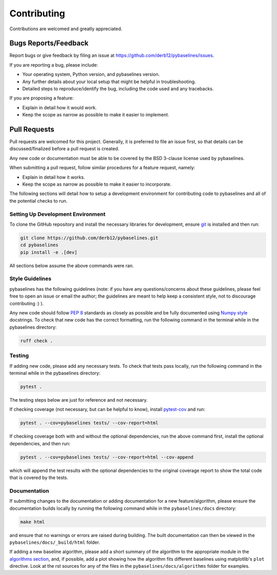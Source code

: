 ============
Contributing
============

Contributions are welcomed and greatly appreciated.

Bugs Reports/Feedback
~~~~~~~~~~~~~~~~~~~~~

Report bugs or give feedback by filing an issue at https://github.com/derb12/pybaselines/issues.

If you are reporting a bug, please include:

* Your operating system, Python version, and pybaselines version.
* Any further details about your local setup that might be helpful in troubleshooting.
* Detailed steps to reproduce/identify the bug, including the code used and any tracebacks.

If you are proposing a feature:

* Explain in detail how it would work.
* Keep the scope as narrow as possible to make it easier to implement.

Pull Requests
~~~~~~~~~~~~~

Pull requests are welcomed for this project. Generally, it is preferred to file an issue first,
so that details can be discussed/finalized before a pull request is created.

Any new code or documentation must be able to be covered by the BSD 3-clause license
used by pybaselines.

When submitting a pull request, follow similar procedures for a feature request, namely:

* Explain in detail how it works.
* Keep the scope as narrow as possible to make it easier to incorporate.

The following sections will detail how to setup a development environment for contributing
code to pybaselines and all of the potential checks to run.


Setting Up Development Environment
^^^^^^^^^^^^^^^^^^^^^^^^^^^^^^^^^^

To clone the GitHub repository and install the necessary libraries for development,
ensure `git <https://git-scm.com>`_ is installed and then run:

.. code-block:: console

    git clone https://github.com/derb12/pybaselines.git
    cd pybaselines
    pip install -e .[dev]

All sections below assume the above commands were ran.

Style Guidelines
^^^^^^^^^^^^^^^^

pybaselines has the following guidelines (note: if you have any questions/concerns about
these guidelines, please feel free to open an issue or email the author; the guidelines
are meant to help keep a consistent style, not to discourage contributing :) ).

Any new code should follow `PEP 8 <https://www.python.org/dev/peps/pep-0008>`_ standards
as closely as possible and be fully documented using
`Numpy style <https://numpydoc.readthedocs.io/en/latest/format.html#docstring-standard>`_
docstrings. To check that new code has the correct formatting, run the following command in the
terminal while in the pybaselines directory:

.. code-block:: console

    ruff check .


Testing
^^^^^^^

If adding new code, please add any necessary tests. To check that tests pass
locally, run the following command in the terminal while in the pybaselines directory:

.. code-block:: console

    pytest .


The testing steps below are just for reference and not necessary.

If checking coverage (not necessary, but can be helpful to know), install
`pytest-cov <https://pypi.org/project/pytest-cov>`_ and run:

.. code-block:: console

    pytest . --cov=pybaselines tests/ --cov-report=html

If checking coverage both with and without the optional dependencies, run the
above command first, install the optional dependencies, and then run:

.. code-block:: console

    pytest . --cov=pybaselines tests/ --cov-report=html --cov-append

which will append the test results with the optional dependencies to the original
coverage report to show the total code that is covered by the tests.

Documentation
^^^^^^^^^^^^^

If submitting changes to the documentation or adding documentation for a new feature/algorithm,
please ensure the documentation builds locally by running the following command while in the
``pybaselines/docs`` directory:

.. code-block:: console

    make html

and ensure that no warnings or errors are raised during building. The built documentation can
then be viewed in the ``pybaselines/docs/_build/html`` folder.

If adding a new baseline algorithm, please add a short summary of the algorithm to the
appropriate module in the
`algorithms section <https://pybaselines.readthedocs.io/en/latest/algorithms/index.html>`_,
and, if possible, add a plot showing how the algorithm fits different baselines using
matplotlib's ``plot`` directive. Look at the rst sources for any of the files in the
``pybaselines/docs/algorithms`` folder for examples.
